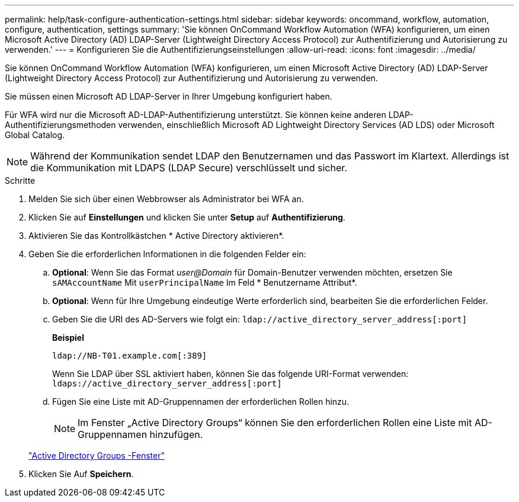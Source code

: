 ---
permalink: help/task-configure-authentication-settings.html 
sidebar: sidebar 
keywords: oncommand, workflow, automation, configure, authentication, settings 
summary: 'Sie können OnCommand Workflow Automation (WFA) konfigurieren, um einen Microsoft Active Directory (AD) LDAP-Server (Lightweight Directory Access Protocol) zur Authentifizierung und Autorisierung zu verwenden.' 
---
= Konfigurieren Sie die Authentifizierungseinstellungen
:allow-uri-read: 
:icons: font
:imagesdir: ../media/


[role="lead"]
Sie können OnCommand Workflow Automation (WFA) konfigurieren, um einen Microsoft Active Directory (AD) LDAP-Server (Lightweight Directory Access Protocol) zur Authentifizierung und Autorisierung zu verwenden.

Sie müssen einen Microsoft AD LDAP-Server in Ihrer Umgebung konfiguriert haben.

Für WFA wird nur die Microsoft AD-LDAP-Authentifizierung unterstützt. Sie können keine anderen LDAP-Authentifizierungsmethoden verwenden, einschließlich Microsoft AD Lightweight Directory Services (AD LDS) oder Microsoft Global Catalog.


NOTE: Während der Kommunikation sendet LDAP den Benutzernamen und das Passwort im Klartext. Allerdings ist die Kommunikation mit LDAPS (LDAP Secure) verschlüsselt und sicher.

.Schritte
. Melden Sie sich über einen Webbrowser als Administrator bei WFA an.
. Klicken Sie auf *Einstellungen* und klicken Sie unter *Setup* auf *Authentifizierung*.
. Aktivieren Sie das Kontrollkästchen * Active Directory aktivieren*.
. Geben Sie die erforderlichen Informationen in die folgenden Felder ein:
+
.. *Optional*: Wenn Sie das Format _user@Domain_ für Domain-Benutzer verwenden möchten, ersetzen Sie `sAMAccountName` Mit `userPrincipalName` Im Feld * Benutzername Attribut*.
.. *Optional*: Wenn für Ihre Umgebung eindeutige Werte erforderlich sind, bearbeiten Sie die erforderlichen Felder.
.. Geben Sie die URI des AD-Servers wie folgt ein:
`ldap://active_directory_server_address[:port]`
+
**Beispiel**

+
[listing]
----
ldap://NB-T01.example.com[:389]
----
+
Wenn Sie LDAP über SSL aktiviert haben, können Sie das folgende URI-Format verwenden: `ldaps://active_directory_server_address[:port]`

.. Fügen Sie eine Liste mit AD-Gruppennamen der erforderlichen Rollen hinzu.
+

NOTE: Im Fenster „Active Directory Groups“ können Sie den erforderlichen Rollen eine Liste mit AD-Gruppennamen hinzufügen.

+
link:reference-active-directory-groups-window.html["Active Directory Groups -Fenster"]



. Klicken Sie Auf *Speichern*.

